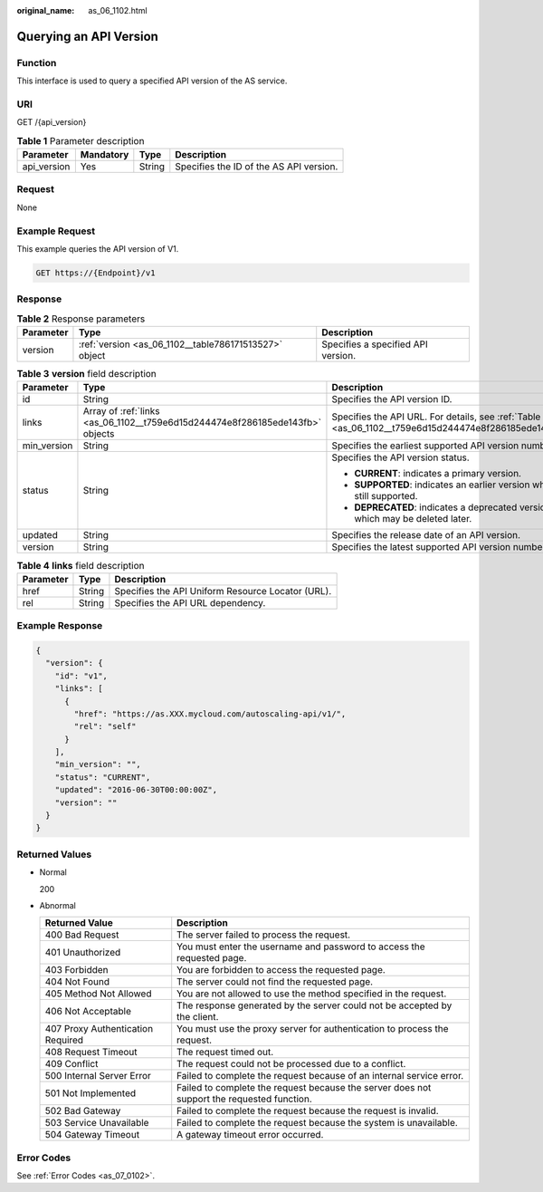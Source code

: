 :original_name: as_06_1102.html

.. _as_06_1102:

Querying an API Version
=======================

Function
--------

This interface is used to query a specified API version of the AS service.

URI
---

GET /{api_version}

.. table:: **Table 1** Parameter description

   =========== ========= ====== =======================================
   Parameter   Mandatory Type   Description
   =========== ========= ====== =======================================
   api_version Yes       String Specifies the ID of the AS API version.
   =========== ========= ====== =======================================

Request
-------

None

Example Request
---------------

This example queries the API version of V1.

.. code-block:: text

   GET https://{Endpoint}/v1

Response
--------

.. table:: **Table 2** Response parameters

   +-----------+-------------------------------------------------------+------------------------------------+
   | Parameter | Type                                                  | Description                        |
   +===========+=======================================================+====================================+
   | version   | :ref:`version <as_06_1102__table786171513527>` object | Specifies a specified API version. |
   +-----------+-------------------------------------------------------+------------------------------------+

.. _as_06_1102__table786171513527:

.. table:: **Table 3** **version** field description

   +-----------------------+-------------------------------------------------------------------------------+---------------------------------------------------------------------------------------------------------+
   | Parameter             | Type                                                                          | Description                                                                                             |
   +=======================+===============================================================================+=========================================================================================================+
   | id                    | String                                                                        | Specifies the API version ID.                                                                           |
   +-----------------------+-------------------------------------------------------------------------------+---------------------------------------------------------------------------------------------------------+
   | links                 | Array of :ref:`links <as_06_1102__t759e6d15d244474e8f286185ede143fb>` objects | Specifies the API URL. For details, see :ref:`Table 4 <as_06_1102__t759e6d15d244474e8f286185ede143fb>`. |
   +-----------------------+-------------------------------------------------------------------------------+---------------------------------------------------------------------------------------------------------+
   | min_version           | String                                                                        | Specifies the earliest supported API version number.                                                    |
   +-----------------------+-------------------------------------------------------------------------------+---------------------------------------------------------------------------------------------------------+
   | status                | String                                                                        | Specifies the API version status.                                                                       |
   |                       |                                                                               |                                                                                                         |
   |                       |                                                                               | -  **CURRENT**: indicates a primary version.                                                            |
   |                       |                                                                               | -  **SUPPORTED**: indicates an earlier version which is still supported.                                |
   |                       |                                                                               | -  **DEPRECATED**: indicates a deprecated version which may be deleted later.                           |
   +-----------------------+-------------------------------------------------------------------------------+---------------------------------------------------------------------------------------------------------+
   | updated               | String                                                                        | Specifies the release date of an API version.                                                           |
   +-----------------------+-------------------------------------------------------------------------------+---------------------------------------------------------------------------------------------------------+
   | version               | String                                                                        | Specifies the latest supported API version number.                                                      |
   +-----------------------+-------------------------------------------------------------------------------+---------------------------------------------------------------------------------------------------------+

.. _as_06_1102__t759e6d15d244474e8f286185ede143fb:

.. table:: **Table 4** **links** field description

   ========= ====== =================================================
   Parameter Type   Description
   ========= ====== =================================================
   href      String Specifies the API Uniform Resource Locator (URL).
   rel       String Specifies the API URL dependency.
   ========= ====== =================================================

Example Response
----------------

.. code-block::

   {
     "version": {
       "id": "v1",
       "links": [
         {
           "href": "https://as.XXX.mycloud.com/autoscaling-api/v1/",
           "rel": "self"
         }
       ],
       "min_version": "",
       "status": "CURRENT",
       "updated": "2016-06-30T00:00:00Z",
       "version": ""
     }
   }

Returned Values
---------------

-  Normal

   200

-  Abnormal

   +-----------------------------------+--------------------------------------------------------------------------------------------+
   | Returned Value                    | Description                                                                                |
   +===================================+============================================================================================+
   | 400 Bad Request                   | The server failed to process the request.                                                  |
   +-----------------------------------+--------------------------------------------------------------------------------------------+
   | 401 Unauthorized                  | You must enter the username and password to access the requested page.                     |
   +-----------------------------------+--------------------------------------------------------------------------------------------+
   | 403 Forbidden                     | You are forbidden to access the requested page.                                            |
   +-----------------------------------+--------------------------------------------------------------------------------------------+
   | 404 Not Found                     | The server could not find the requested page.                                              |
   +-----------------------------------+--------------------------------------------------------------------------------------------+
   | 405 Method Not Allowed            | You are not allowed to use the method specified in the request.                            |
   +-----------------------------------+--------------------------------------------------------------------------------------------+
   | 406 Not Acceptable                | The response generated by the server could not be accepted by the client.                  |
   +-----------------------------------+--------------------------------------------------------------------------------------------+
   | 407 Proxy Authentication Required | You must use the proxy server for authentication to process the request.                   |
   +-----------------------------------+--------------------------------------------------------------------------------------------+
   | 408 Request Timeout               | The request timed out.                                                                     |
   +-----------------------------------+--------------------------------------------------------------------------------------------+
   | 409 Conflict                      | The request could not be processed due to a conflict.                                      |
   +-----------------------------------+--------------------------------------------------------------------------------------------+
   | 500 Internal Server Error         | Failed to complete the request because of an internal service error.                       |
   +-----------------------------------+--------------------------------------------------------------------------------------------+
   | 501 Not Implemented               | Failed to complete the request because the server does not support the requested function. |
   +-----------------------------------+--------------------------------------------------------------------------------------------+
   | 502 Bad Gateway                   | Failed to complete the request because the request is invalid.                             |
   +-----------------------------------+--------------------------------------------------------------------------------------------+
   | 503 Service Unavailable           | Failed to complete the request because the system is unavailable.                          |
   +-----------------------------------+--------------------------------------------------------------------------------------------+
   | 504 Gateway Timeout               | A gateway timeout error occurred.                                                          |
   +-----------------------------------+--------------------------------------------------------------------------------------------+

Error Codes
-----------

See :ref:`Error Codes <as_07_0102>`.
